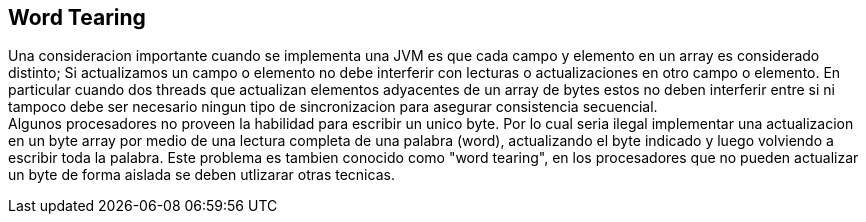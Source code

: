 == Word Tearing

Una consideracion importante cuando se implementa una JVM es que cada campo y elemento en un array es considerado distinto; Si actualizamos un campo o elemento no debe interferir con lecturas o actualizaciones en otro campo o elemento. En particular cuando dos threads que actualizan elementos adyacentes de un array de bytes estos no deben interferir entre si ni tampoco debe ser necesario ningun tipo de sincronizacion para asegurar consistencia secuencial. +
Algunos procesadores no proveen la habilidad para escribir un unico byte. Por lo cual seria ilegal implementar una actualizacion en un byte array por medio de una lectura completa de una palabra (word), actualizando el byte indicado y luego volviendo a escribir toda la palabra. Este problema es tambien conocido como "word tearing", en los procesadores que no pueden actualizar un byte de forma aislada se deben utlizarar otras tecnicas.
